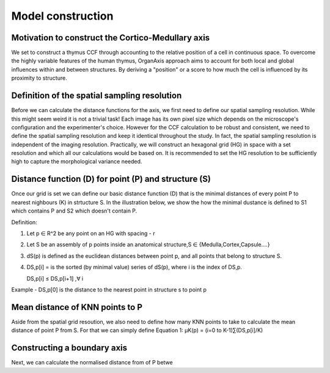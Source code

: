 Model construction
=====

Motivation to construct the Cortico-Medullary axis 
---------------
We set to construct a thymus CCF through accounting to the relative position of a cell in continuous space. To overcome the highly variable features of the human thymus, OrganAxis approach aims to account for both local and global influences within and between structures. By deriving a "position" or a score to how much the cell is influenced by its proximity to structure.

Definition of the spatial sampling resolution
---------------
Before we can calculate the distance functions for the axis, we first need to define our spatial sampling resolution. While this might seem weird it is not a trivial task! Each image has its own pixel size which depends on the microscope's configuration and the experimenter's choice. However for the CCF calculation to be robust and consistent, we need to define the spatial sampling resolution and keep it identical throughout the study. In fact, the spatial sampling resolution is independent of the imaging resolution. Practically, we will construct an hexagonal grid (HG) in space with a set resolution and which all our calculations would be based on. It is recommended to set the HG resolution to be sufficiently high to capture the morphological variance needed. 

.. image:: grid_space_2.PNG
   :width: 35%


Distance function (D) for point (P) and structure (S) 
---------------
Once our grid is set we can define our basic distance function (D) that is the minimal distances of every point P to nearest nighbours (K) in strtucture S. In the illustration below, we show the how the minimal dustance is defined to S1 which contains P and S2 which doesn't contain P. 

Definition:

1) Let p ∈ R^2 be any point on an HG with spacing - r

2) Let S be an assembly of p points inside an anatomical structure,S ∈ {Medulla,Cortex,Capsule….}

3) dS(p) is defined as the euclidean distances between point p, and all points that belong to structure S.

4) DS,p[i] = is the sorted (by minimal value) series of dS(p), where i is the index of DS,p.

   DS,p[i] ≤ DS,p[i+1]  ,∀ i

Example - DS,p[0] is the distance to the nearest point in structure s to point p


.. image:: grid_space_3.PNG
   :width: 100%

Mean distance of KNN points to P
-------------
Aside from the spatial grid resoution, we also need to define how many KNN points to take to calculate the mean distance of point P from S. 
For that we can simply define Equation 1:  µK(p) = (i=0 to K-1)∑(DS,p[i]/K)

Constructing a boundary axis
--------------
Next, we can calculate the normalised distance from of P betwe





